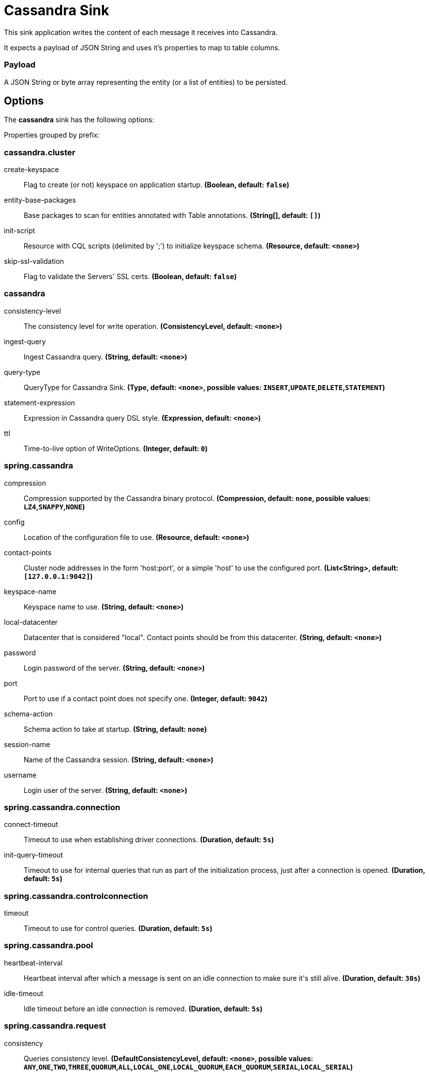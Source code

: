 //tag::ref-doc[]
= Cassandra Sink

This sink application writes the content of each message it receives into Cassandra.

It expects a payload of JSON String and uses it’s properties to map to table columns.

=== Payload
A JSON String or byte array representing the entity (or a list of entities) to be persisted.

== Options

The **$$cassandra$$** $$sink$$ has the following options:


//tag::configuration-properties[]
Properties grouped by prefix:


=== cassandra.cluster

$$create-keyspace$$:: $$Flag to create (or not) keyspace on application startup.$$ *($$Boolean$$, default: `$$false$$`)*
$$entity-base-packages$$:: $$Base packages to scan for entities annotated with Table annotations.$$ *($$String[]$$, default: `$$[]$$`)*
$$init-script$$:: $$Resource with CQL scripts (delimited by ';') to initialize keyspace schema.$$ *($$Resource$$, default: `$$<none>$$`)*
$$skip-ssl-validation$$:: $$Flag to validate the Servers' SSL certs.$$ *($$Boolean$$, default: `$$false$$`)*

=== cassandra

$$consistency-level$$:: $$The consistency level for write operation.$$ *($$ConsistencyLevel$$, default: `$$<none>$$`)*
$$ingest-query$$:: $$Ingest Cassandra query.$$ *($$String$$, default: `$$<none>$$`)*
$$query-type$$:: $$QueryType for Cassandra Sink.$$ *($$Type$$, default: `$$<none>$$`, possible values: `INSERT`,`UPDATE`,`DELETE`,`STATEMENT`)*
$$statement-expression$$:: $$Expression in Cassandra query DSL style.$$ *($$Expression$$, default: `$$<none>$$`)*
$$ttl$$:: $$Time-to-live option of WriteOptions.$$ *($$Integer$$, default: `$$0$$`)*

=== spring.cassandra

$$compression$$:: $$Compression supported by the Cassandra binary protocol.$$ *($$Compression$$, default: `$$none$$`, possible values: `LZ4`,`SNAPPY`,`NONE`)*
$$config$$:: $$Location of the configuration file to use.$$ *($$Resource$$, default: `$$<none>$$`)*
$$contact-points$$:: $$Cluster node addresses in the form 'host:port', or a simple 'host' to use the configured port.$$ *($$List<String>$$, default: `$$[127.0.0.1:9042]$$`)*
$$keyspace-name$$:: $$Keyspace name to use.$$ *($$String$$, default: `$$<none>$$`)*
$$local-datacenter$$:: $$Datacenter that is considered "local". Contact points should be from this datacenter.$$ *($$String$$, default: `$$<none>$$`)*
$$password$$:: $$Login password of the server.$$ *($$String$$, default: `$$<none>$$`)*
$$port$$:: $$Port to use if a contact point does not specify one.$$ *($$Integer$$, default: `$$9042$$`)*
$$schema-action$$:: $$Schema action to take at startup.$$ *($$String$$, default: `$$none$$`)*
$$session-name$$:: $$Name of the Cassandra session.$$ *($$String$$, default: `$$<none>$$`)*
$$username$$:: $$Login user of the server.$$ *($$String$$, default: `$$<none>$$`)*

=== spring.cassandra.connection

$$connect-timeout$$:: $$Timeout to use when establishing driver connections.$$ *($$Duration$$, default: `$$5s$$`)*
$$init-query-timeout$$:: $$Timeout to use for internal queries that run as part of the initialization process, just after a connection is opened.$$ *($$Duration$$, default: `$$5s$$`)*

=== spring.cassandra.controlconnection

$$timeout$$:: $$Timeout to use for control queries.$$ *($$Duration$$, default: `$$5s$$`)*

=== spring.cassandra.pool

$$heartbeat-interval$$:: $$Heartbeat interval after which a message is sent on an idle connection to make sure it's still alive.$$ *($$Duration$$, default: `$$30s$$`)*
$$idle-timeout$$:: $$Idle timeout before an idle connection is removed.$$ *($$Duration$$, default: `$$5s$$`)*

=== spring.cassandra.request

$$consistency$$:: $$Queries consistency level.$$ *($$DefaultConsistencyLevel$$, default: `$$<none>$$`, possible values: `ANY`,`ONE`,`TWO`,`THREE`,`QUORUM`,`ALL`,`LOCAL_ONE`,`LOCAL_QUORUM`,`EACH_QUORUM`,`SERIAL`,`LOCAL_SERIAL`)*
$$page-size$$:: $$How many rows will be retrieved simultaneously in a single network round-trip.$$ *($$Integer$$, default: `$$5000$$`)*
$$serial-consistency$$:: $$Queries serial consistency level.$$ *($$DefaultConsistencyLevel$$, default: `$$<none>$$`, possible values: `ANY`,`ONE`,`TWO`,`THREE`,`QUORUM`,`ALL`,`LOCAL_ONE`,`LOCAL_QUORUM`,`EACH_QUORUM`,`SERIAL`,`LOCAL_SERIAL`)*
$$timeout$$:: $$How long the driver waits for a request to complete.$$ *($$Duration$$, default: `$$2s$$`)*

=== spring.cassandra.request.throttler

$$drain-interval$$:: $$How often the throttler attempts to dequeue requests. Set this high enough that each attempt will process multiple entries in the queue, but not delay requests too much.$$ *($$Duration$$, default: `$$<none>$$`)*
$$max-concurrent-requests$$:: $$Maximum number of requests that are allowed to execute in parallel.$$ *($$Integer$$, default: `$$<none>$$`)*
$$max-queue-size$$:: $$Maximum number of requests that can be enqueued when the throttling threshold is exceeded.$$ *($$Integer$$, default: `$$<none>$$`)*
$$max-requests-per-second$$:: $$Maximum allowed request rate.$$ *($$Integer$$, default: `$$<none>$$`)*
$$type$$:: $$Request throttling type.$$ *($$ThrottlerType$$, default: `$$none$$`, possible values: `CONCURRENCY_LIMITING`,`RATE_LIMITING`,`NONE`)*

=== spring.cassandra.ssl

$$bundle$$:: $$SSL bundle name.$$ *($$String$$, default: `$$<none>$$`)*
$$enabled$$:: $$Whether to enable SSL support.$$ *($$Boolean$$, default: `$$<none>$$`)*
//end::configuration-properties[]

//end::ref-doc[]
